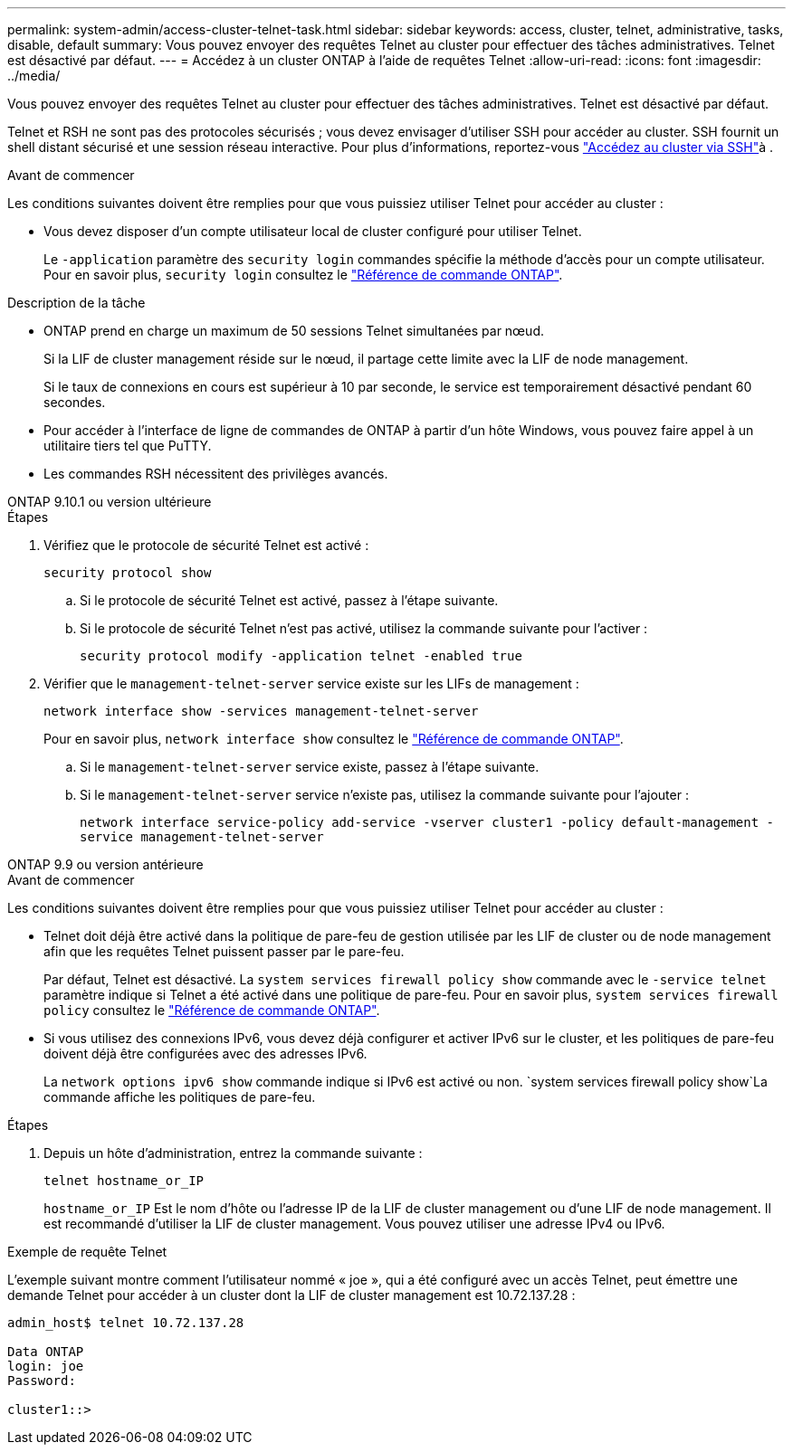 ---
permalink: system-admin/access-cluster-telnet-task.html 
sidebar: sidebar 
keywords: access, cluster, telnet, administrative, tasks, disable, default 
summary: Vous pouvez envoyer des requêtes Telnet au cluster pour effectuer des tâches administratives. Telnet est désactivé par défaut. 
---
= Accédez à un cluster ONTAP à l'aide de requêtes Telnet
:allow-uri-read: 
:icons: font
:imagesdir: ../media/


[role="lead"]
Vous pouvez envoyer des requêtes Telnet au cluster pour effectuer des tâches administratives. Telnet est désactivé par défaut.

Telnet et RSH ne sont pas des protocoles sécurisés ; vous devez envisager d'utiliser SSH pour accéder au cluster. SSH fournit un shell distant sécurisé et une session réseau interactive. Pour plus d'informations, reportez-vous link:./access-cluster-ssh-task.html["Accédez au cluster via SSH"]à .

.Avant de commencer
Les conditions suivantes doivent être remplies pour que vous puissiez utiliser Telnet pour accéder au cluster :

* Vous devez disposer d'un compte utilisateur local de cluster configuré pour utiliser Telnet.
+
Le `-application` paramètre des `security login` commandes spécifie la méthode d'accès pour un compte utilisateur. Pour en savoir plus, `security login` consultez le link:https://docs.netapp.com/us-en/ontap-cli/search.html?q=security+login["Référence de commande ONTAP"^].



.Description de la tâche
* ONTAP prend en charge un maximum de 50 sessions Telnet simultanées par nœud.
+
Si la LIF de cluster management réside sur le nœud, il partage cette limite avec la LIF de node management.

+
Si le taux de connexions en cours est supérieur à 10 par seconde, le service est temporairement désactivé pendant 60 secondes.

* Pour accéder à l'interface de ligne de commandes de ONTAP à partir d'un hôte Windows, vous pouvez faire appel à un utilitaire tiers tel que PuTTY.
* Les commandes RSH nécessitent des privilèges avancés.


[role="tabbed-block"]
====
.ONTAP 9.10.1 ou version ultérieure
--
.Étapes
. Vérifiez que le protocole de sécurité Telnet est activé :
+
`security protocol show`

+
.. Si le protocole de sécurité Telnet est activé, passez à l'étape suivante.
.. Si le protocole de sécurité Telnet n'est pas activé, utilisez la commande suivante pour l'activer :
+
`security protocol modify -application telnet -enabled true`



. Vérifier que le `management-telnet-server` service existe sur les LIFs de management :
+
`network interface show -services management-telnet-server`

+
Pour en savoir plus, `network interface show` consultez le link:https://docs.netapp.com/us-en/ontap-cli/network-interface-show.html["Référence de commande ONTAP"^].

+
.. Si le `management-telnet-server` service existe, passez à l'étape suivante.
.. Si le `management-telnet-server` service n'existe pas, utilisez la commande suivante pour l'ajouter :
+
`network interface service-policy add-service -vserver cluster1 -policy default-management -service management-telnet-server`





--
.ONTAP 9.9 ou version antérieure
--
.Avant de commencer
Les conditions suivantes doivent être remplies pour que vous puissiez utiliser Telnet pour accéder au cluster :

* Telnet doit déjà être activé dans la politique de pare-feu de gestion utilisée par les LIF de cluster ou de node management afin que les requêtes Telnet puissent passer par le pare-feu.
+
Par défaut, Telnet est désactivé. La `system services firewall policy show` commande avec le `-service telnet` paramètre indique si Telnet a été activé dans une politique de pare-feu. Pour en savoir plus, `system services firewall policy` consultez le link:https://docs.netapp.com/us-en/ontap-cli/search.html?q=system+services+firewall+policy["Référence de commande ONTAP"^].

* Si vous utilisez des connexions IPv6, vous devez déjà configurer et activer IPv6 sur le cluster, et les politiques de pare-feu doivent déjà être configurées avec des adresses IPv6.
+
La `network options ipv6 show` commande indique si IPv6 est activé ou non.  `system services firewall policy show`La commande affiche les politiques de pare-feu.



.Étapes
. Depuis un hôte d'administration, entrez la commande suivante :
+
`telnet hostname_or_IP`

+
`hostname_or_IP` Est le nom d'hôte ou l'adresse IP de la LIF de cluster management ou d'une LIF de node management. Il est recommandé d'utiliser la LIF de cluster management. Vous pouvez utiliser une adresse IPv4 ou IPv6.



--
====
.Exemple de requête Telnet
L'exemple suivant montre comment l'utilisateur nommé « joe », qui a été configuré avec un accès Telnet, peut émettre une demande Telnet pour accéder à un cluster dont la LIF de cluster management est 10.72.137.28 :

[listing]
----

admin_host$ telnet 10.72.137.28

Data ONTAP
login: joe
Password:

cluster1::>

----